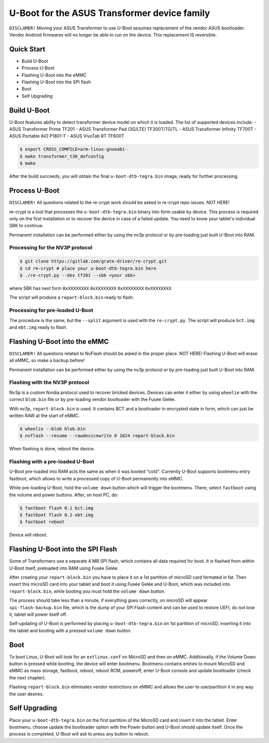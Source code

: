 .. SPDX-License-Identifier: GPL-2.0+

U-Boot for the ASUS Transformer device family
=============================================

``DISCLAMER!`` Moving your ASUS Transformer to use U-Boot assumes replacement
of the vendor ASUS bootloader. Vendor Android firmwares will no longer be
able to run on the device. This replacement IS reversible.

Quick Start
-----------

- Build U-Boot
- Process U-Boot
- Flashing U-Boot into the eMMC
- Flashing U-Boot into the SPI flash
- Boot
- Self Upgrading

Build U-Boot
------------

U-Boot features ability to detect transformer device model on which it is
loaded. The list of supported devices include:
- ASUS Transformer Prime TF201
- ASUS Transformer Pad (3G/LTE) TF300T/TG/TL
- ASUS Transformer Infinity TF700T
- ASUS Portable AiO P1801-T
- ASUS VivoTab RT TF600T

.. code-block:: bash

    $ export CROSS_COMPILE=arm-linux-gnueabi-
    $ make transformer_t30_defconfig
    $ make

After the build succeeds, you will obtain the final ``u-boot-dtb-tegra.bin``
image, ready for further processing.

Process U-Boot
--------------

``DISCLAMER!`` All questions related to the re-crypt work should be asked
in re-crypt repo issues. NOT HERE!

re-crypt is a tool that processes the ``u-boot-dtb-tegra.bin`` binary into form
usable by device. This process is required only on the first installation or
to recover the device in case of a failed update. You need to know your
tablet's individual SBK to continue.

Permanent installation can be performed either by using the nv3p protocol or by
pre-loading just built U-Boot into RAM.

Processing for the NV3P protocol
********************************

.. code-block:: bash

    $ git clone https://gitlab.com/grate-driver/re-crypt.git
    $ cd re-crypt # place your u-boot-dtb-tegra.bin here
    $ ./re-crypt.py --dev tf201 --sbk <your sbk>

where SBK has next form ``0xXXXXXXXX`` ``0xXXXXXXXX`` ``0xXXXXXXXX`` ``0xXXXXXXXX``

The script will produce a ``repart-block.bin`` ready to flash.

Processing for pre-loaded U-Boot
********************************

The procedure is the same, but the ``--split`` argument is used with the
``re-crypt.py``. The script will produce ``bct.img`` and ``ebt.img`` ready
to flash.

Flashing U-Boot into the eMMC
-----------------------------

``DISCLAMER!`` All questions related to NvFlash should be asked in the proper
place. NOT HERE! Flashing U-Boot will erase all eMMC, so make a backup before!

Permanent installation can be performed either by using the nv3p protocol or by
pre-loading just built U-Boot into RAM.

Flashing with the NV3P protocol
*******************************

Nv3p is a custom Nvidia protocol used to recover bricked devices. Devices can
enter it either by using ``wheelie`` with the correct ``blob.bin`` file or by
pre-loading vendor bootloader with the Fusée Gelée.

With nv3p, ``repart-block.bin`` is used. It contains BCT and a bootloader in
encrypted state in form, which can just be written RAW at the start of eMMC.

.. code-block:: bash

    $ wheelie --blob blob.bin
    $ nvflash --resume --rawdevicewrite 0 1024 repart-block.bin

When flashing is done, reboot the device.

Flashing with a pre-loaded U-Boot
*********************************

U-Boot pre-loaded into RAM acts the same as when it was booted "cold". Currently
U-Boot supports bootmenu entry fastboot, which allows to write a processed copy
of U-Boot permanently into eMMC.

While pre-loading U-Boot, hold the ``volume down`` button which will trigger
the bootmenu. There, select ``fastboot`` using the volume and power buttons.
After, on host PC, do:

.. code-block:: bash

    $ fastboot flash 0.1 bct.img
    $ fastboot flash 0.2 ebt.img
    $ fastboot reboot

Device will reboot.

Flashing U-Boot into the SPI Flash
----------------------------------

Some of Transformers use a separate 4 MB SPI flash, which contains all data
required for boot. It is flashed from within U-Boot itself, preloaded into RAM
using Fusée Gelée.

After creating your ``repart-block.bin`` you have to place it on a 1st partition
of microSD card formated in fat. Then insert this microSD card into your tablet
and boot it using Fusée Gelée and U-Boot, which was included into
``repart-block.bin``, while booting you must hold the ``volume down`` button.

The process should take less than a minute, if everything goes correctly,
on microSD will appear ``spi-flash-backup.bin`` file, which is the dump of your
SPI Flash content and can be used to restore UEFI, do not lose it, tablet will
power itself off.

Self-updating of U-Boot is performed by placing ``u-boot-dtb-tegra.bin`` on 1st
partition of microSD, inserting it into the tablet and booting with a pressed
``volume down`` button.

Boot
----

To boot Linux, U-Boot will look for an ``extlinux.conf`` on MicroSD and then on
eMMC. Additionally, if the Volume Down button is pressed while booting, the
device will enter bootmenu. Bootmenu contains entries to mount MicroSD and eMMC
as mass storage, fastboot, reboot, reboot RCM, poweroff, enter U-Boot console
and update bootloader (check the next chapter).

Flashing ``repart-block.bin`` eliminates vendor restrictions on eMMC and allows
the user to use/partition it in any way the user desires.

Self Upgrading
--------------

Place your ``u-boot-dtb-tegra.bin`` on the first partition of the MicroSD card
and insert it into the tablet. Enter bootmenu, choose update the bootloader
option with the Power button and U-Boot should update itself. Once the process
is completed, U-Boot will ask to press any button to reboot.
